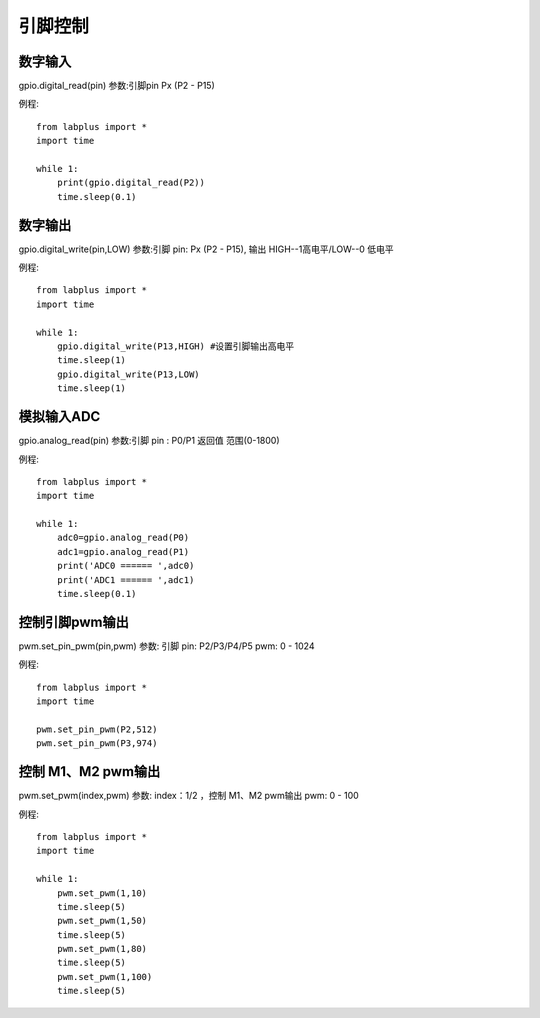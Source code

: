 引脚控制
==============

数字输入
--------
gpio.digital_read(pin) 参数:引脚pin Px (P2 - P15)

例程::

    from labplus import *
    import time

    while 1:
        print(gpio.digital_read(P2))
        time.sleep(0.1)



数字输出
--------
gpio.digital_write(pin,LOW) 参数:引脚 pin: Px (P2 - P15), 输出 HIGH--1高电平/LOW--0 低电平

例程::

    from labplus import *
    import time

    while 1:
        gpio.digital_write(P13,HIGH) #设置引脚输出高电平
        time.sleep(1)
        gpio.digital_write(P13,LOW)
        time.sleep(1)




模拟输入ADC  
--------

gpio.analog_read(pin) 
参数:引脚 pin : P0/P1
返回值 范围(0-1800)

例程::

    from labplus import *
    import time

    while 1:
        adc0=gpio.analog_read(P0)
        adc1=gpio.analog_read(P1)
        print('ADC0 ====== ',adc0)
        print('ADC1 ====== ',adc1)
        time.sleep(0.1)




控制引脚pwm输出
--------

pwm.set_pin_pwm(pin,pwm) 
参数:
引脚 pin: P2/P3/P4/P5
pwm:  0 - 1024

例程::

    from labplus import *
    import time

    pwm.set_pin_pwm(P2,512)
    pwm.set_pin_pwm(P3,974) 



控制 M1、M2 pwm输出
--------
pwm.set_pwm(index,pwm) 
参数:
index：1/2 ，控制 M1、M2 pwm输出
pwm:  0 - 100


例程::

    from labplus import *
    import time

    while 1:
        pwm.set_pwm(1,10) 
        time.sleep(5)
        pwm.set_pwm(1,50) 
        time.sleep(5)
        pwm.set_pwm(1,80) 
        time.sleep(5)
        pwm.set_pwm(1,100) 
        time.sleep(5)
